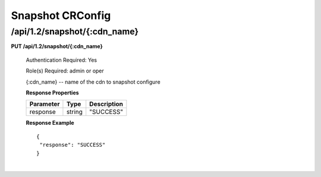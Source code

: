 .. 
.. Copyright 2015 Comcast Cable Communications Management, LLC
.. 
.. Licensed under the Apache License, Version 2.0 (the "License");
.. you may not use this file except in compliance with the License.
.. You may obtain a copy of the License at
.. 
..     http://www.apache.org/licenses/LICENSE-2.0
.. 
.. Unless required by applicable law or agreed to in writing, software
.. distributed under the License is distributed on an "AS IS" BASIS,
.. WITHOUT WARRANTIES OR CONDITIONS OF ANY KIND, either express or implied.
.. See the License for the specific language governing permissions and
.. limitations under the License.
.. 

.. _to-api-v12-topology:

Snapshot CRConfig
=======

.. _to-api-v12-topology-route:

/api/1.2/snapshot/{:cdn_name}
++++++++++++++++

**PUT /api/1.2/snapshot/{:cdn_name}**

  Authentication Required: Yes

  Role(s) Required: admin or oper


  {:cdn_name} -- name of the cdn to snapshot configure

  **Response Properties**

  +----------------------+--------+------------------------------------------------+
  | Parameter            | Type   | Description                                    |
  +======================+========+================================================+
  |response              | string |  "SUCCESS"                                     |
  +----------------------+--------+------------------------------------------------+

  **Response Example** ::

    {
     "response": "SUCCESS"
    }

|
